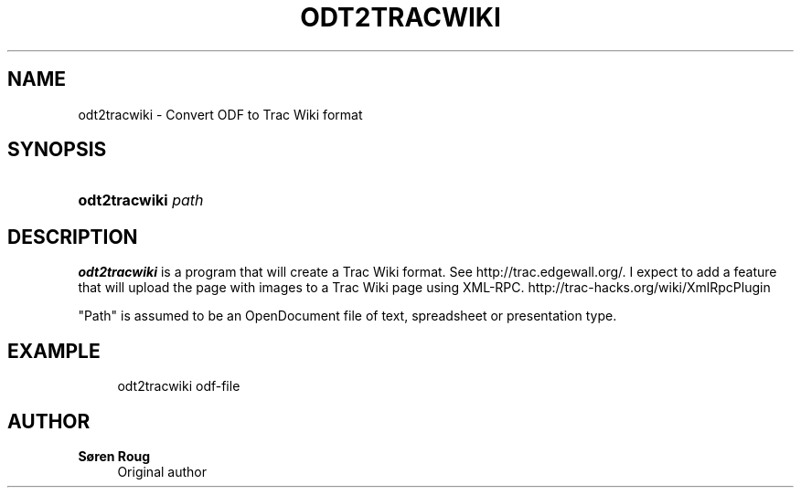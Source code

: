 '\" t
.\"     Title: odt2tracwiki
.\"    Author: S\(/oren Roug
.\" Generator: DocBook XSL Stylesheets v1.76.1 <http://docbook.sf.net/>
.\"      Date: 01/09/2013
.\"    Manual: User commands
.\"    Source: odfpy
.\"  Language: English
.\"
.TH "ODT2TRACWIKI" "1" "01/09/2013" "odfpy" "User commands"
.\" -----------------------------------------------------------------
.\" * Define some portability stuff
.\" -----------------------------------------------------------------
.\" ~~~~~~~~~~~~~~~~~~~~~~~~~~~~~~~~~~~~~~~~~~~~~~~~~~~~~~~~~~~~~~~~~
.\" http://bugs.debian.org/507673
.\" http://lists.gnu.org/archive/html/groff/2009-02/msg00013.html
.\" ~~~~~~~~~~~~~~~~~~~~~~~~~~~~~~~~~~~~~~~~~~~~~~~~~~~~~~~~~~~~~~~~~
.ie \n(.g .ds Aq \(aq
.el       .ds Aq '
.\" -----------------------------------------------------------------
.\" * set default formatting
.\" -----------------------------------------------------------------
.\" disable hyphenation
.nh
.\" disable justification (adjust text to left margin only)
.ad l
.\" -----------------------------------------------------------------
.\" * MAIN CONTENT STARTS HERE *
.\" -----------------------------------------------------------------
.SH "NAME"
odt2tracwiki \- Convert ODF to Trac Wiki format
.SH "SYNOPSIS"
.HP \w'\fBodt2tracwiki\fR\ 'u
\fBodt2tracwiki\fR \fIpath\fR
.SH "DESCRIPTION"
.PP
\fBodt2tracwiki\fR
is a program that will create a Trac Wiki format\&. See http://trac\&.edgewall\&.org/\&. I expect to add a feature that will upload the page with images to a Trac Wiki page using XML\-RPC\&. http://trac\-hacks\&.org/wiki/XmlRpcPlugin
.PP
"Path" is assumed to be an OpenDocument file of text, spreadsheet or presentation type\&.
.SH "EXAMPLE"
.sp
.if n \{\
.RS 4
.\}
.nf
odt2tracwiki odf\-file
.fi
.if n \{\
.RE
.\}
.SH "AUTHOR"
.PP
\fBS\(/oren Roug\fR
.RS 4
Original author
.RE
